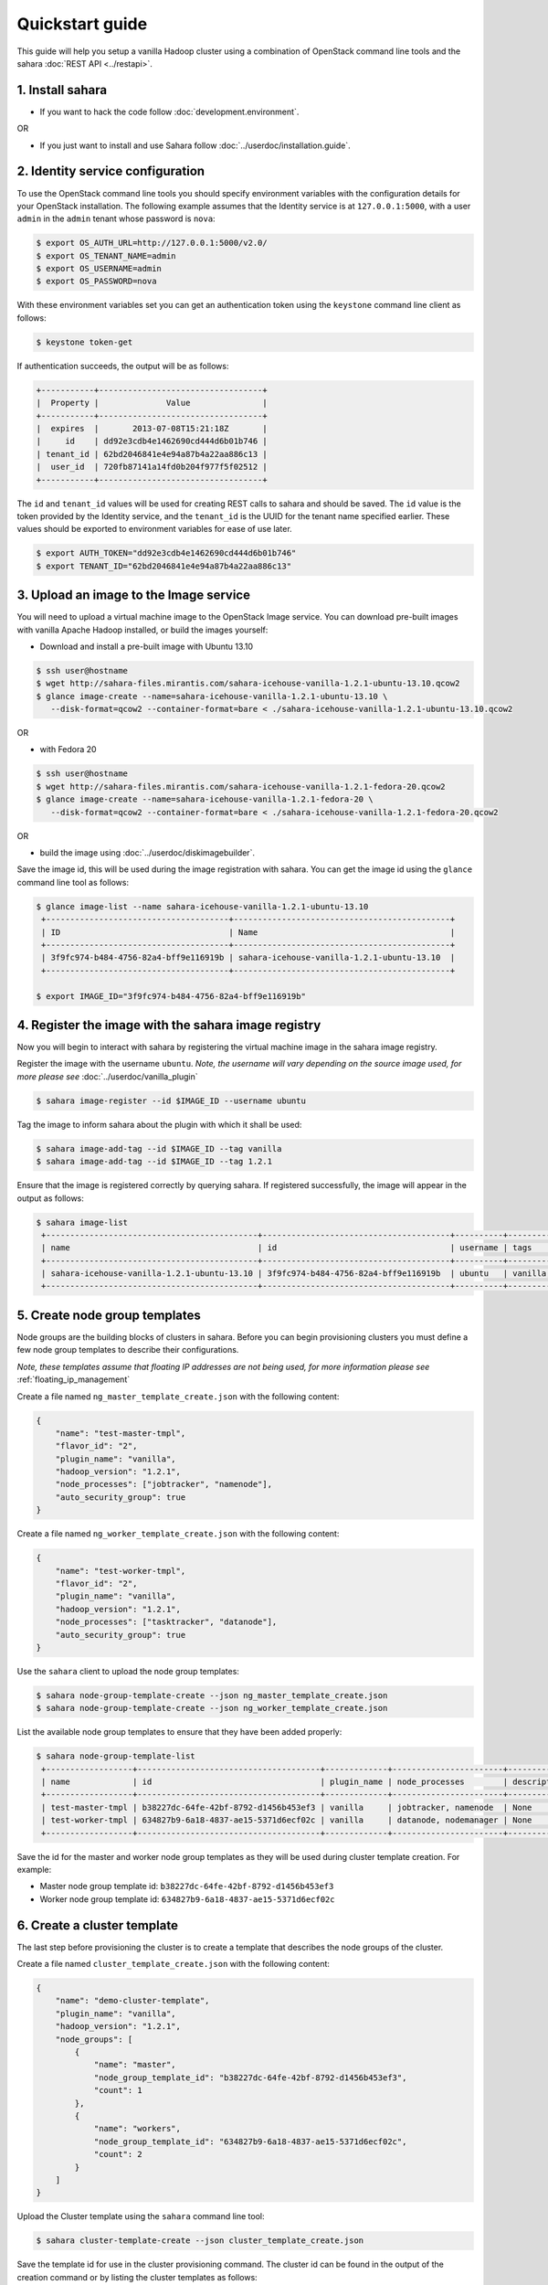 Quickstart guide
================

This guide will help you setup a vanilla Hadoop cluster using a combination
of OpenStack command line tools and the sahara :doc:`REST API <../restapi>`.

1. Install sahara
-----------------

* If you want to hack the code follow
  :doc:`development.environment`.

OR

* If you just want to install and use Sahara follow
  :doc:`../userdoc/installation.guide`.


2. Identity service configuration
---------------------------------

To use the OpenStack command line tools you should specify
environment variables with the configuration details for your OpenStack
installation. The following example assumes that the Identity service is
at ``127.0.0.1:5000``, with a user ``admin`` in the ``admin`` tenant
whose password is ``nova``:

.. sourcecode:: console

   $ export OS_AUTH_URL=http://127.0.0.1:5000/v2.0/
   $ export OS_TENANT_NAME=admin
   $ export OS_USERNAME=admin
   $ export OS_PASSWORD=nova

With these environment variables set you can get an authentication
token using the ``keystone`` command line client as follows:

.. sourcecode:: console

   $ keystone token-get


If authentication succeeds, the output will be as follows:

.. sourcecode:: console

    +-----------+----------------------------------+
    |  Property |              Value               |
    +-----------+----------------------------------+
    |  expires  |       2013-07-08T15:21:18Z       |
    |     id    | dd92e3cdb4e1462690cd444d6b01b746 |
    | tenant_id | 62bd2046841e4e94a87b4a22aa886c13 |
    |  user_id  | 720fb87141a14fd0b204f977f5f02512 |
    +-----------+----------------------------------+

The ``id`` and ``tenant_id`` values will be used for creating REST calls
to sahara and should be saved. The ``id`` value is the token provided by
the Identity service, and the ``tenant_id`` is the UUID for the tenant
name specified earlier. These values should be exported to environment
variables for ease of use later.

.. sourcecode:: console

   $ export AUTH_TOKEN="dd92e3cdb4e1462690cd444d6b01b746"
   $ export TENANT_ID="62bd2046841e4e94a87b4a22aa886c13"


3. Upload an image to the Image service
---------------------------------------

You will need to upload a virtual machine image to the OpenStack Image
service. You can download pre-built images with vanilla Apache Hadoop
installed, or build the images yourself:

* Download and install a pre-built image with Ubuntu 13.10

.. sourcecode:: console

   $ ssh user@hostname
   $ wget http://sahara-files.mirantis.com/sahara-icehouse-vanilla-1.2.1-ubuntu-13.10.qcow2
   $ glance image-create --name=sahara-icehouse-vanilla-1.2.1-ubuntu-13.10 \
      --disk-format=qcow2 --container-format=bare < ./sahara-icehouse-vanilla-1.2.1-ubuntu-13.10.qcow2

OR

* with Fedora 20

.. sourcecode:: console

   $ ssh user@hostname
   $ wget http://sahara-files.mirantis.com/sahara-icehouse-vanilla-1.2.1-fedora-20.qcow2
   $ glance image-create --name=sahara-icehouse-vanilla-1.2.1-fedora-20 \
      --disk-format=qcow2 --container-format=bare < ./sahara-icehouse-vanilla-1.2.1-fedora-20.qcow2

OR

* build the image using :doc:`../userdoc/diskimagebuilder`.

Save the image id, this will be used during the image registration with
sahara. You can get the image id using the ``glance`` command line tool
as follows:

.. sourcecode:: console

   $ glance image-list --name sahara-icehouse-vanilla-1.2.1-ubuntu-13.10
    +--------------------------------------+---------------------------------------------+
    | ID                                   | Name                                        |
    +--------------------------------------+---------------------------------------------+
    | 3f9fc974-b484-4756-82a4-bff9e116919b | sahara-icehouse-vanilla-1.2.1-ubuntu-13.10  |
    +--------------------------------------+---------------------------------------------+

   $ export IMAGE_ID="3f9fc974-b484-4756-82a4-bff9e116919b"


4. Register the image with the sahara image registry
----------------------------------------------------

Now you will begin to interact with sahara by registering the virtual
machine image in the sahara image registry.

Register the image with the username ``ubuntu``. *Note, the username
will vary depending on the source image used, for more please see*
:doc:`../userdoc/vanilla_plugin`

.. sourcecode:: console

   $ sahara image-register --id $IMAGE_ID --username ubuntu

Tag the image to inform sahara about the plugin with which it shall be used:

.. sourcecode:: console

   $ sahara image-add-tag --id $IMAGE_ID --tag vanilla
   $ sahara image-add-tag --id $IMAGE_ID --tag 1.2.1

Ensure that the image is registered correctly by querying sahara. If
registered successfully, the image will appear in the output as follows:

.. sourcecode:: console

   $ sahara image-list
    +--------------------------------------------+---------------------------------------+----------+----------------+-------------+
    | name                                       | id                                    | username | tags           | description |
    +--------------------------------------------+---------------------------------------+----------+----------------+-------------+
    | sahara-icehouse-vanilla-1.2.1-ubuntu-13.10 | 3f9fc974-b484-4756-82a4-bff9e116919b  | ubuntu   | vanilla, 1.2.1 | None        |
    +--------------------------------------------+---------------------------------------+----------+----------------+-------------+


5. Create node group templates
------------------------------

Node groups are the building blocks of clusters in sahara. Before you can
begin provisioning clusters you must define a few node group templates to
describe their configurations.

*Note, these templates assume that floating IP addresses are not being
used, for more information please see* :ref:`floating_ip_management`

Create a file named ``ng_master_template_create.json`` with the following
content:

.. sourcecode:: json

    {
        "name": "test-master-tmpl",
        "flavor_id": "2",
        "plugin_name": "vanilla",
        "hadoop_version": "1.2.1",
        "node_processes": ["jobtracker", "namenode"],
        "auto_security_group": true
    }

Create a file named ``ng_worker_template_create.json`` with the following
content:

.. sourcecode:: json

    {
        "name": "test-worker-tmpl",
        "flavor_id": "2",
        "plugin_name": "vanilla",
        "hadoop_version": "1.2.1",
        "node_processes": ["tasktracker", "datanode"],
        "auto_security_group": true
    }

Use the ``sahara`` client to upload the node group templates:

.. sourcecode:: console

   $ sahara node-group-template-create --json ng_master_template_create.json
   $ sahara node-group-template-create --json ng_worker_template_create.json

List the available node group templates to ensure that they have been
added properly:

.. sourcecode:: console

   $ sahara node-group-template-list
    +------------------+--------------------------------------+-------------+-----------------------+-------------+
    | name             | id                                   | plugin_name | node_processes        | description |
    +------------------+--------------------------------------+-------------+-----------------------+-------------+
    | test-master-tmpl | b38227dc-64fe-42bf-8792-d1456b453ef3 | vanilla     | jobtracker, namenode  | None        |
    | test-worker-tmpl | 634827b9-6a18-4837-ae15-5371d6ecf02c | vanilla     | datanode, nodemanager | None        |
    +------------------+--------------------------------------+-------------+-----------------------+-------------+

Save the id for the master and worker node group templates as they will be
used during cluster template creation. For example:

* Master node group template id: ``b38227dc-64fe-42bf-8792-d1456b453ef3``
* Worker node group template id: ``634827b9-6a18-4837-ae15-5371d6ecf02c``


6. Create a cluster template
----------------------------

The last step before provisioning the cluster is to create a template
that describes the node groups of the cluster.

Create a file named ``cluster_template_create.json`` with the following
content:

.. sourcecode:: json

    {
        "name": "demo-cluster-template",
        "plugin_name": "vanilla",
        "hadoop_version": "1.2.1",
        "node_groups": [
            {
                "name": "master",
                "node_group_template_id": "b38227dc-64fe-42bf-8792-d1456b453ef3",
                "count": 1
            },
            {
                "name": "workers",
                "node_group_template_id": "634827b9-6a18-4837-ae15-5371d6ecf02c",
                "count": 2
            }
        ]
    }

Upload the Cluster template using the ``sahara`` command line tool:

.. sourcecode:: console

   $ sahara cluster-template-create --json cluster_template_create.json

Save the template id for use in the cluster provisioning command. The
cluster id can be found in the output of the creation command or by
listing the cluster templates as follows:

.. sourcecode:: console

    $ sahara cluster-template-list
    +-----------------------+--------------------------------------+-------------+-----------------------+-------------+
    | name                  | id                                   | plugin_name | node_groups           | description |
    +-----------------------+--------------------------------------+-------------+-----------------------+-------------+
    | demo-cluster-template | c0609da7-faac-4dcf-9cbc-858a3aa130cd | vanilla     | master: 1, workers: 2 | None        |
    +-----------------------+--------------------------------------+-------------+-----------------------+-------------+


7. Create cluster
-----------------

Now you will provision the cluster. This step requires a few pieces of
information that will be found by querying various OpenStack services.

Create a file named ``cluster_create.json`` with the following content:

.. sourcecode:: json

    {
        "name": "cluster-1",
        "plugin_name": "vanilla",
        "hadoop_version": "1.2.1",
        "cluster_template_id" : "c0609da7-faac-4dcf-9cbc-858a3aa130cd",
        "user_keypair_id": "stack",
        "default_image_id": "3f9fc974-b484-4756-82a4-bff9e116919b"
        "neutron_management_network": "8cccf998-85e4-4c5f-8850-63d33c1c6916"
    }

The parameter ``user_keypair_id`` with the value ``stack`` is generated by
creating a keypair. You can create your own keypair in the OpenStack
Dashboard, or through the ``nova`` command line client as follows:

.. sourcecode:: console

   $ nova keypair-add stack --pub-key $PATH_TO_PUBLIC_KEY

If sahara is configured to use neutron for networking, you will also need to
include the ``neutron_management_network`` parameter in
``cluster_create.json``. Cluster instances will get fixed IP addresses in
this network. You can determine the neutron network id with the following
command:

.. sourcecode:: console

   $ neutron net-list

Create and start the cluster:

.. sourcecode:: console

   $ sahara cluster-create --json cluster_create.json
    +----------------------------+-------------------------------------------------+
    | Property                   | Value                                           |
    +----------------------------+-------------------------------------------------+
    | status                     | Validating                                      |
    | neutron_management_network | 8cccf998-85e4-4c5f-8850-63d33c1c6916            |
    | is_transient               | False                                           |
    | description                | None                                            |
    | user_keypair_id            | stack                                           |
    | updated_at                 | 2013-07-07T19:01:51                             |
    | plugin_name                | vanilla                                         |
    | anti_affinity              | []                                              |
    | node_groups                | [{u'count': 1, u'name': u'master',              |
    |                            | u'instances': [], u'volume_mount_prefix':       |
    |                            | u'/volumes/disk', u'created_at': u'2015-03-17   |
    |                            | 18:33:42', u'updated_at': None,                 |
    |                            | u'floating_ip_pool': u'70b8c139-096b-4b3b-b29f- |
    |                            | f42b16316758', u'image_id': None,               |
    |                            | u'volumes_size': 0, u'node_configs': {},        |
    |                            | u'node_group_template_id': u'09946a01-7973-4f63 |
    |                            | -9aca-7fc6d498d8a6', u'volumes_per_node': 0,    |
    |                            | u'node_processes': [u'jobtracker',              |
    |                            | u'namenode'], u'auto_security_group': True,     |
    |                            | u'security_groups': None, u'flavor_id': u'2'},  |
    |                            | {u'count': 2, u'name': u'workers',              |
    |                            | u'instances': [], u'volume_mount_prefix':       |
    |                            | u'/volumes/disk', u'created_at': u'2015-03-17   |
    |                            | 18:33:42', u'updated_at': None,                 |
    |                            | u'floating_ip_pool': u'70b8c139-096b-4b3b-b29f- |
    |                            | f42b16316758', u'image_id': None,               |
    |                            | u'volumes_size': 0, u'node_configs': {},        |
    |                            | u'node_group_template_id': u'ceb017bd-0568-42e9 |
    |                            | -890b-03eb298dc99f', u'volumes_per_node': 0,    |
    |                            | u'node_processes': [u'tasktracker',             |
    |                            | u'datanode'], u'auto_security_group': True,     |
    |                            | u'security_groups': None, u'flavor_id': u'2'}]  |
    | management_public_key      | ssh-rsa BBBBB3NzaB1yc2EAAAADAQABAAABAQCziEF+3oJ |
    |                            | ki6Fd1rvuiducJ470DN9ZFagiFbLfcwqu7TNKee10uice5P |
    |                            | KmvpusXMaL5LiZFTHafbFJfNUlah90yGpfsYqbcx2dMNqoU |
    |                            | EF4ZvEVO7RVU8jCe7DXBEkBFGQ1x/v17vyaxIJ8AqnFVSuu |
    |                            | FgfcHuihLAC250ZlfNWMcoFhUy6MsBocoxCF6MVal5Xt8nw |
    |                            | Y8o8xTQwd/f4wbAeAE3P0TaOCpXpMxxLL/hMDALekdxs1Gh |
    |                            | Mk0k5rbj4oD9AKx8+/jucIxS6mmwqWwwqo7jmy2jIsukOGZ |
    |                            | 1LdeNe0ctOX56k1LoZybzMzT6NbgUwfuIRbOwuryy2QbWwV |
    |                            | gX6t Generated by Sahara                        |
    | status_description         |                                                 |
    | hadoop_version             | 1.2.1                                           |
    | id                         | c5e755a2-b3f9-417b-948b-e99ed7fbf1e3            |
    | trust_id                   | None                                            |
    | info                       | {}                                              |
    | cluster_template_id        | c0609da7-faac-4dcf-9cbc-858a3aa130cd            |
    | name                       | cluster-1                                       |
    | cluster_configs            | {}                                              |
    | created_at                 | 2013-07-07T19:01:51                             |
    | default_image_id           | 3f9fc974-b484-4756-82a4-bff9e116919b            |
    | tenant_id                  | 3fd7266fb3b547b1a45307b481bcadfd                |
    +----------------------------+-------------------------------------------------+

Verify the cluster launched successfully by using the ``sahara`` command
line tool as follows:

.. sourcecode:: console

   $ sahara cluster-list
    +-----------+--------------------------------------+--------+------------+
    | name      | id                                   | status | node_count |
    +-----------+--------------------------------------+--------+------------+
    | cluster-1 | c5e755a2-b3f9-417b-948b-e99ed7fbf1e3 | Active | 3          |
    +-----------+--------------------------------------+--------+------------+

The cluster creation operation may take several minutes to complete. During
this time the "status" returned from the previous command may show states
other than "Active".

8. Run a MapReduce job
----------------------

Check that your Hadoop installation is working properly by running an
example job on the cluster manually.

* Login to the NameNode via ssh:

.. sourcecode:: console

   $ ssh ubuntu@<namenode_ip>

* Switch to the hadoop user:

.. sourcecode:: console

   $ sudo su hadoop

* Go to the shared hadoop directory and run the simplest MapReduce example:

.. sourcecode:: console

   $ cd /usr/share/hadoop
   $ hadoop jar hadoop-examples-1.2.1.jar pi 10 100

Congratulations! Now you have the Hadoop cluster ready on the OpenStack
cloud.
